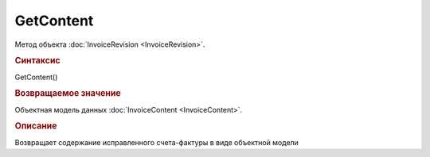 ﻿GetContent
==========

.. deprecated:: 5.27.0
    Используйте :doc:`GetDynamicContent <Document_GetDynamicContent>`

Метод объекта :doc:`InvoiceRevision <InvoiceRevision>`.


.. rubric:: Синтаксис

GetContent()


.. rubric:: Возвращаемое значение

Объектная модель данных :doc:`InvoiceContent <InvoiceContent>`.


.. rubric:: Описание

Возвращает содержание исправленного счета-фактуры в виде объектной модели